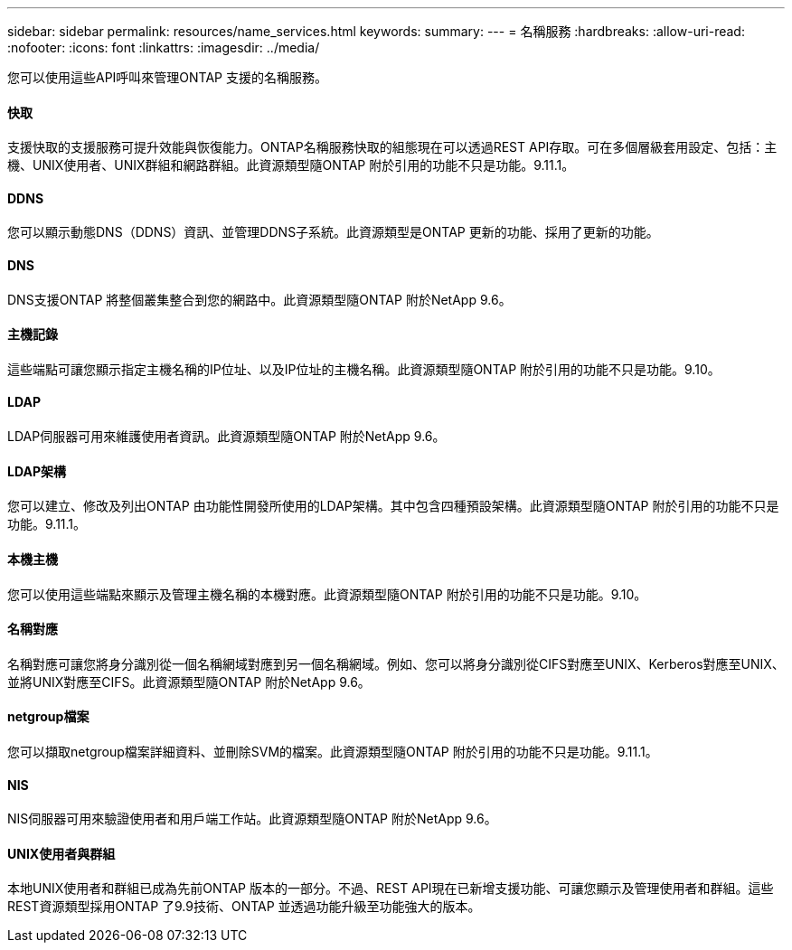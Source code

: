 ---
sidebar: sidebar 
permalink: resources/name_services.html 
keywords:  
summary:  
---
= 名稱服務
:hardbreaks:
:allow-uri-read: 
:nofooter: 
:icons: font
:linkattrs: 
:imagesdir: ../media/


[role="lead"]
您可以使用這些API呼叫來管理ONTAP 支援的名稱服務。



==== 快取

支援快取的支援服務可提升效能與恢復能力。ONTAP名稱服務快取的組態現在可以透過REST API存取。可在多個層級套用設定、包括：主機、UNIX使用者、UNIX群組和網路群組。此資源類型隨ONTAP 附於引用的功能不只是功能。9.11.1。



==== DDNS

您可以顯示動態DNS（DDNS）資訊、並管理DDNS子系統。此資源類型是ONTAP 更新的功能、採用了更新的功能。



==== DNS

DNS支援ONTAP 將整個叢集整合到您的網路中。此資源類型隨ONTAP 附於NetApp 9.6。



==== 主機記錄

這些端點可讓您顯示指定主機名稱的IP位址、以及IP位址的主機名稱。此資源類型隨ONTAP 附於引用的功能不只是功能。9.10。



==== LDAP

LDAP伺服器可用來維護使用者資訊。此資源類型隨ONTAP 附於NetApp 9.6。



==== LDAP架構

您可以建立、修改及列出ONTAP 由功能性開發所使用的LDAP架構。其中包含四種預設架構。此資源類型隨ONTAP 附於引用的功能不只是功能。9.11.1。



==== 本機主機

您可以使用這些端點來顯示及管理主機名稱的本機對應。此資源類型隨ONTAP 附於引用的功能不只是功能。9.10。



==== 名稱對應

名稱對應可讓您將身分識別從一個名稱網域對應到另一個名稱網域。例如、您可以將身分識別從CIFS對應至UNIX、Kerberos對應至UNIX、並將UNIX對應至CIFS。此資源類型隨ONTAP 附於NetApp 9.6。



==== netgroup檔案

您可以擷取netgroup檔案詳細資料、並刪除SVM的檔案。此資源類型隨ONTAP 附於引用的功能不只是功能。9.11.1。



==== NIS

NIS伺服器可用來驗證使用者和用戶端工作站。此資源類型隨ONTAP 附於NetApp 9.6。



==== UNIX使用者與群組

本地UNIX使用者和群組已成為先前ONTAP 版本的一部分。不過、REST API現在已新增支援功能、可讓您顯示及管理使用者和群組。這些REST資源類型採用ONTAP 了9.9技術、ONTAP 並透過功能升級至功能強大的版本。
